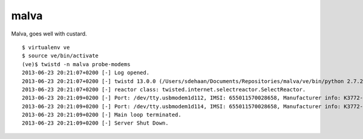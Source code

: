 malva
=====

Malva, goes well with custard.

|travis|_ |coveralls|_


::

    $ virtualenv ve
    $ source ve/bin/activate
    (ve)$ twistd -n malva probe-modems
    2013-06-23 20:21:07+0200 [-] Log opened.
    2013-06-23 20:21:07+0200 [-] twistd 13.0.0 (/Users/sdehaan/Documents/Repositories/malva/ve/bin/python 2.7.2) starting up.
    2013-06-23 20:21:07+0200 [-] reactor class: twisted.internet.selectreactor.SelectReactor.
    2013-06-23 20:21:09+0200 [-] Port: /dev/tty.usbmodem1d112, IMSI: 655011570028658, Manufacturer info: K3772-Z
    2013-06-23 20:21:09+0200 [-] Port: /dev/tty.usbmodem1d114, IMSI: 655011570028658, Manufacturer info: K3772-Z
    2013-06-23 20:21:09+0200 [-] Main loop terminated.
    2013-06-23 20:21:09+0200 [-] Server Shut Down.


.. |travis| image:: https://travis-ci.org/smn/malva.png?branch=develop
.. _travis: https://travis-ci.org/smn/malva

.. |coveralls| image:: https://coveralls.io/repos/smn/malva/badge.png?branch=develop
.. _coveralls: https://coveralls.io/r/smn/malva

